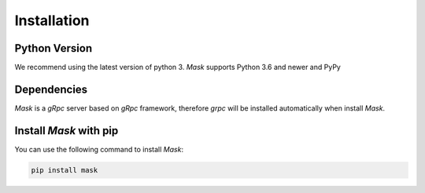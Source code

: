 Installation
================

Python Version
-----------------

We recommend using the latest version of python 3. `Mask` supports Python 3.6 and newer and PyPy


Dependencies
--------------

`Mask` is a `gRpc` server based on `gRpc` framework, therefore `grpc` will be installed automatically when install `Mask`.


Install `Mask` with pip
--------------------------

You can use the following command to install `Mask`:

.. code-block:: text

    pip install mask
